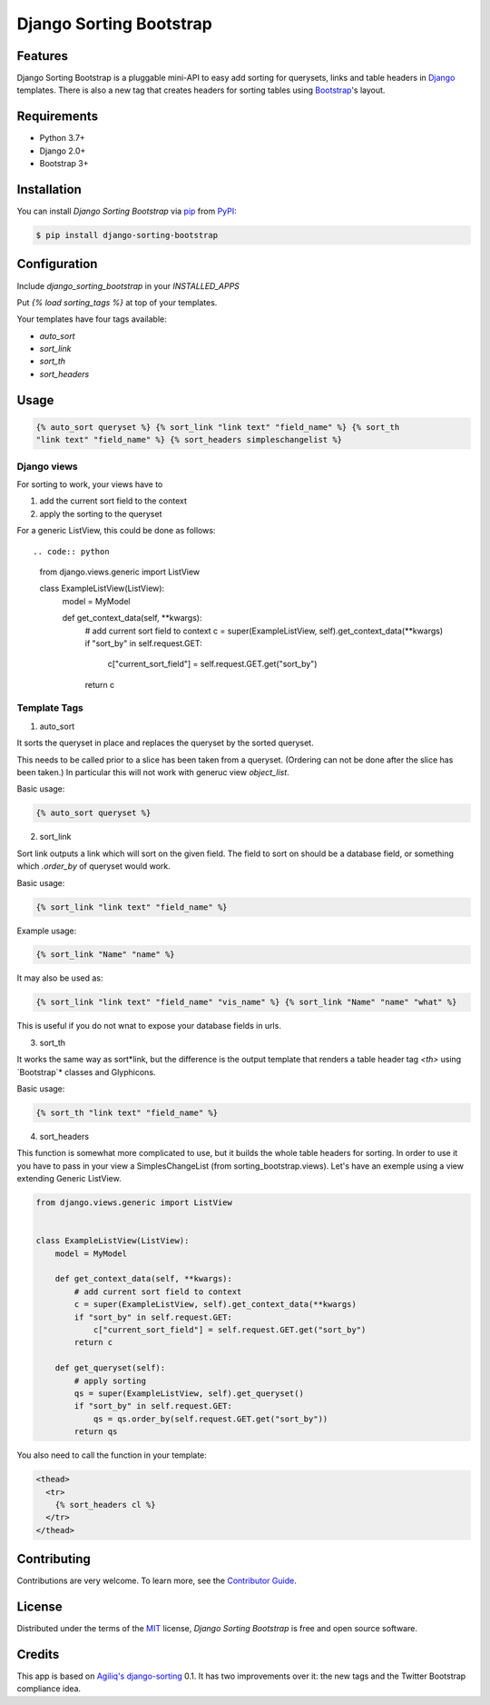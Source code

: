 Django Sorting Bootstrap
========================

|PyPI| |Python Version| |License|

|Read the Docs| |Tests| |Codecov|

|pre-commit| |Black|

.. |PyPI| image:: https://img.shields.io/pypi/v/django-sorting-bootstrap.svg
   :target: https://pypi.org/project/django-sorting-bootstrap/
   :alt: PyPI
.. |Python Version| image:: https://img.shields.io/pypi/pyversions/django-sorting-bootstrap
   :target: https://pypi.org/project/django-sorting-bootstrap
   :alt: Python Version
.. |License| image:: https://img.shields.io/pypi/l/django-sorting-bootstrap
   :target: https://opensource.org/licenses/MIT
   :alt: License
.. |Read the Docs| image:: https://img.shields.io/readthedocs/django-sorting-bootstrap/latest.svg?label=Read%20the%20Docs
   :target: https://django-sorting-bootstrap.readthedocs.io/
   :alt: Read the documentation at https://django-sorting-bootstrap.readthedocs.io/
.. |Tests| image:: https://github.com/staticdev/django-sorting-bootstrap/workflows/Tests/badge.svg
   :target: https://github.com/staticdev/django-sorting-bootstrap/actions?workflow=Tests
   :alt: Tests
.. |Codecov| image:: https://codecov.io/gh/staticdev/django-sorting-bootstrap/branch/master/graph/badge.svg
   :target: https://codecov.io/gh/staticdev/django-sorting-bootstrap
   :alt: Codecov
.. |pre-commit| image:: https://img.shields.io/badge/pre--commit-enabled-brightgreen?logo=pre-commit&logoColor=white
   :target: https://github.com/pre-commit/pre-commit
   :alt: pre-commit
.. |Black| image:: https://img.shields.io/badge/code%20style-black-000000.svg
   :target: https://github.com/psf/black
   :alt: Black


Features
--------

Django Sorting Bootstrap is a pluggable mini-API to easy add sorting for querysets, links and table headers in Django_ templates. There is also a new tag that creates headers for sorting tables using Bootstrap_'s layout.


Requirements
------------

* Python 3.7+
* Django 2.0+
* Bootstrap 3+


Installation
------------

You can install *Django Sorting Bootstrap* via pip_ from PyPI_:

.. code:: console

   $ pip install django-sorting-bootstrap


Configuration
-------------

Include `django_sorting_bootstrap` in your `INSTALLED_APPS`

Put `{% load sorting_tags %}` at top of your templates.

Your templates have four tags available:

- `auto_sort`
- `sort_link`
- `sort_th`
- `sort_headers`


Usage
-----

.. code:: html

   {% auto_sort queryset %} {% sort_link "link text" "field_name" %} {% sort_th
   "link text" "field_name" %} {% sort_headers simpleschangelist %}

Django views
~~~~~~~~~~~~

For sorting to work, your views have to

1. add the current sort field to the context
2. apply the sorting to the queryset

For a generic ListView, this could be done as follows::

.. code:: python

    from django.views.generic import ListView

    class ExampleListView(ListView):
        model = MyModel

        def get_context_data(self, **kwargs):
            # add current sort field to context
            c = super(ExampleListView, self).get_context_data(**kwargs)
            if "sort_by" in self.request.GET:
                c["current_sort_field"] = self.request.GET.get("sort_by")
            return c


Template Tags
~~~~~~~~~~~~~

1. auto_sort

It sorts the queryset in place and replaces the queryset by the sorted queryset.

This needs to be called prior to a slice has been taken from a queryset.
(Ordering can not be done after the slice has been taken.) In particular this will
not work with generuc view `object_list`.

Basic usage:

.. code:: html

   {% auto_sort queryset %}


2. sort_link

Sort link outputs a link which will sort on the given field. The field to sort on should be
a database field, or something which `.order_by` of queryset would work.

Basic usage:

.. code:: html

   {% sort_link "link text" "field_name" %}


Example usage:

.. code:: html

   {% sort_link "Name" "name" %}


It may also be used as:

.. code:: html

   {% sort_link "link text" "field_name" "vis_name" %} {% sort_link "Name" "name" "what" %}


This is useful if you do not wnat to expose your database fields in urls.

3. sort_th

It works the same way as sort*link, but the difference is the output template that renders a table header tag `<th>` using `Bootstrap`* classes and Glyphicons.

Basic usage:

.. code:: html

   {% sort_th "link text" "field_name" %}


4. sort_headers

This function is somewhat more complicated to use, but it builds the whole table headers for sorting. In order to use it you have to pass in your view a SimplesChangeList (from sorting_bootstrap.views).
Let's have an exemple using a view extending Generic ListView.

.. code:: python

    from django.views.generic import ListView


    class ExampleListView(ListView):
        model = MyModel

        def get_context_data(self, **kwargs):
            # add current sort field to context
            c = super(ExampleListView, self).get_context_data(**kwargs)
            if "sort_by" in self.request.GET:
                c["current_sort_field"] = self.request.GET.get("sort_by")
            return c

        def get_queryset(self):
            # apply sorting
            qs = super(ExampleListView, self).get_queryset()
            if "sort_by" in self.request.GET:
                qs = qs.order_by(self.request.GET.get("sort_by"))
            return qs


You also need to call the function in your template:

.. code:: html

   <thead>
     <tr>
       {% sort_headers cl %}
     </tr>
   </thead>


Contributing
------------

Contributions are very welcome.
To learn more, see the `Contributor Guide`_.


License
-------

Distributed under the terms of the MIT_ license,
*Django Sorting Bootstrap* is free and open source software.


Credits
-------

This app is based on `Agiliq's django-sorting`_ 0.1. It has two improvements over it: the new tags and the Twitter Bootstrap compliance idea.


.. _Django: https://www.djangoproject.com/
.. _Bootstrap: http://getbootstrap.com/
.. _MIT: http://opensource.org/licenses/MIT
.. _PyPI: https://pypi.org/
.. _pip: https://pip.pypa.io/
.. _Agiliq's django-sorting: http://github.com/agiliq/django-sorting
.. github-only
.. _Contributor Guide: CONTRIBUTING.rst
